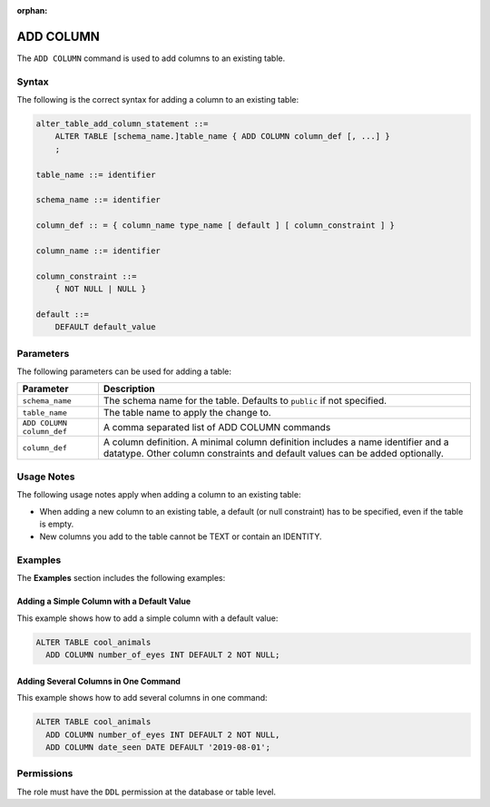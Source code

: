 :orphan:

.. _add_column:

**********************
ADD COLUMN
**********************

The ``ADD COLUMN`` command is used to add columns to an existing table.

Syntax
==========

The following is the correct syntax for adding a column to an existing table:

.. code-block:: postgres

   alter_table_add_column_statement ::=
       ALTER TABLE [schema_name.]table_name { ADD COLUMN column_def [, ...] }
       ;

   table_name ::= identifier
   
   schema_name ::= identifier
   
   column_def :: = { column_name type_name [ default ] [ column_constraint ] }

   column_name ::= identifier
   
   column_constraint ::=
       { NOT NULL | NULL }
   
   default ::=
       DEFAULT default_value

Parameters
============

The following parameters can be used for adding a table:

.. list-table:: 
   :widths: auto
   :header-rows: 1
   
   * - Parameter
     - Description
   * - ``schema_name``
     - The schema name for the table. Defaults to ``public`` if not specified.
   * - ``table_name``
     - The table name to apply the change to.
   * - ``ADD COLUMN column_def``
     - A comma separated list of ADD COLUMN commands
   * - ``column_def``
     - A column definition. A minimal column definition includes a name identifier and a datatype. Other column constraints and default values can be added optionally.
   
Usage Notes
=========== 

The following usage notes apply when adding a column to an existing table:

* When adding a new column to an existing table, a default (or null constraint) has to be specified, even if the table is empty.
   
* New columns you add to the table cannot be TEXT or contain an IDENTITY.

Examples
===========

The **Examples** section includes the following examples:
   
Adding a Simple Column with a Default Value
--------------------------------------------

This example shows how to add a simple column with a default value:

.. code-block:: postgres

   ALTER TABLE cool_animals 
     ADD COLUMN number_of_eyes INT DEFAULT 2 NOT NULL;     

Adding Several Columns in One Command
-------------------------------------------

This example shows how to add several columns in one command:

.. code-block:: postgres

   ALTER TABLE cool_animals
     ADD COLUMN number_of_eyes INT DEFAULT 2 NOT NULL,
     ADD COLUMN date_seen DATE DEFAULT '2019-08-01';

Permissions
=============

The role must have the ``DDL`` permission at the database or table level.